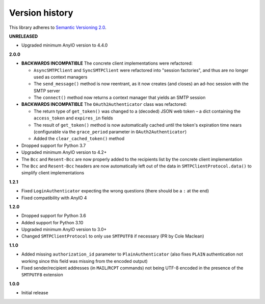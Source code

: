 Version history
===============

This library adheres to `Semantic Versioning 2.0 <http://semver.org/>`_.

**UNRELEASED**

- Upgraded minimum AnyIO version to 4.4.0

**2.0.0**

- **BACKWARDS INCOMPATIBLE** The concrete client implementations were refactored:

  * ``AsyncSMTPClient`` and ``SyncSMTPClient`` were refactored into "session factories",
    and thus are no longer used as context managers
  * The ``send_message()`` method is now reentrant, as it now creates (and closes) an
    ad-hoc session with the SMTP server
  * The ``connect()`` method now returns a context manager that yields an SMTP session
- **BACKWARDS INCOMPATIBLE** The ``OAuth2Authenticator`` class was refactored:

  * The return type of ``get_token()`` was changed to a (decoded) JSON web token –
    a dict containing the ``access_token`` and ``expires_in`` fields
  * The result of ``get_token()`` method is now automatically cached until the token's
    expiration time nears (configurable via the ``grace_period`` parameter in
    ``OAuth2Authenticator``)
  * Added the ``clear_cached_token()`` method
- Dropped support for Python 3.7
- Upgraded minimum AnyIO version to 4.2+
- The ``Bcc`` and ``Resent-Bcc`` are now properly added to the recipients list by the
  concrete client implementation
- The ``Bcc`` and ``Resent-Bcc`` headers are now automatically left out of the data in
  ``SMTPClientProtocol.data()`` to simplify client implementations

**1.2.1**

- Fixed ``LoginAuthenticator`` expecting the wrong questions (there should be a ``:`` at
  the end)
- Fixed compatibility with AnyIO 4

**1.2.0**

- Dropped support for Python 3.6
- Added support for Python 3.10
- Upgraded minimum AnyIO version to 3.0+
- Changed ``SMTPClientProtocol`` to only use ``SMTPUTF8`` if necessary (PR by
  Cole Maclean)

**1.1.0**

- Added missing ``authorization_id`` parameter to ``PlainAuthenticator`` (also fixes
  ``PLAIN`` authentication not working since this field was missing from the encoded
  output)
- Fixed sender/recipient addresses (in ``MAIL``/``RCPT`` commands) not being UTF-8
  encoded in the presence of the ``SMTPUTF8`` extension

**1.0.0**

- Initial release

